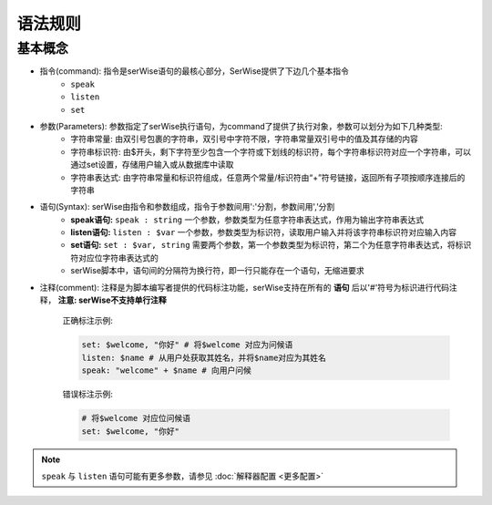 语法规则
##############


基本概念
======================


* 指令(command): 指令是serWise语句的最核心部分，SerWise提供了下边几个基本指令  
    * ``speak``
    * ``listen``
    * ``set``

* 参数(Parameters): 参数指定了serWise执行语句，为command了提供了执行对象，参数可以划分为如下几种类型:
    * ``字符串常量``: 由双引号包裹的字符串，双引号中字符不限，字符串常量双引号中的值及其存储的内容
    * ``字符串标识符``: 由$开头，剩下字符至少包含一个字符或下划线的标识符，每个字符串标识符对应一个字符串，可以通过set设置，存储用户输入或从数据库中读取
    * ``字符串表达式``: 由字符串常量和标识符组成，任意两个常量/标识符由“+”符号链接，返回所有子项按顺序连接后的字符串

* 语句(Syntax): serWise由指令和参数组成，指令于参数间用':'分割，参数间用','分割
    *  **speak语句:** ``speak : string`` 一个参数，参数类型为任意字符串表达式，作用为输出字符串表达式
    *  **listen语句:** ``listen : $var`` 一个参数，参数类型为标识符，读取用户输入并将该字符串标识符对应输入内容
    *  **set语句:** ``set : $var, string`` 需要两个参数，第一个参数类型为标识符，第二个为任意字符串表达式，将标识符对应位字符串表达式的
    * serWise脚本中，语句间的分隔符为换行符，即一行只能存在一个语句，无缩进要求

* 注释(comment): 注释是为脚本编写者提供的代码标注功能，serWise支持在所有的 **语句** 后以'#'符号为标识进行代码注释， **注意: serWise不支持单行注释**

    正确标注示例:

    .. code:: 
        
        set: $welcome, "你好" # 将$welcome 对应为问候语
        listen: $name # 从用户处获取其姓名，并将$name对应为其姓名
        speak: "welcome" + $name # 向用户问候


    错误标注示例:

    .. code:: c++

        # 将$welcome 对应位问候语
        set: $welcome, "你好"  

.. note::

    ``speak`` 与 ``listen`` 语句可能有更多参数，请参见 :doc:`解释器配置 <更多配置>` 



